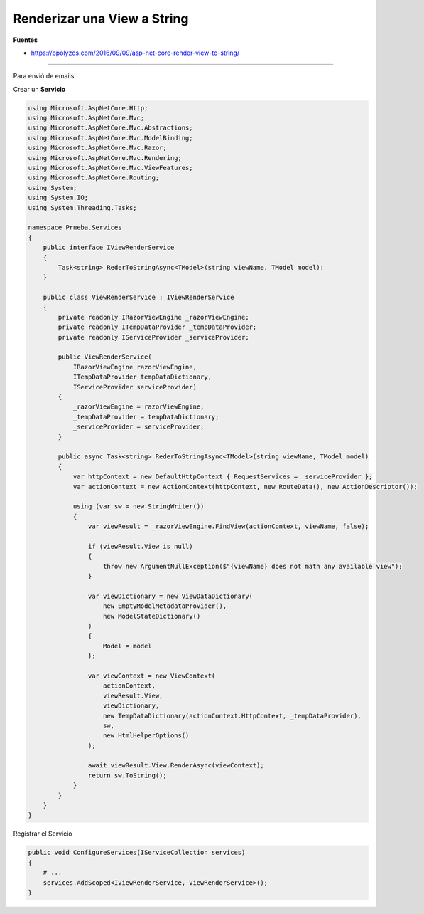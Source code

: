 .. _reference-programacion-csharp-dotnet_core-renderizar_view_a_string:

############################
Renderizar una View a String
############################

**Fuentes**

* https://ppolyzos.com/2016/09/09/asp-net-core-render-view-to-string/

----

Para envió de emails.

Crear un **Servicio**

.. code-block:: csharp

    using Microsoft.AspNetCore.Http;
    using Microsoft.AspNetCore.Mvc;
    using Microsoft.AspNetCore.Mvc.Abstractions;
    using Microsoft.AspNetCore.Mvc.ModelBinding;
    using Microsoft.AspNetCore.Mvc.Razor;
    using Microsoft.AspNetCore.Mvc.Rendering;
    using Microsoft.AspNetCore.Mvc.ViewFeatures;
    using Microsoft.AspNetCore.Routing;
    using System;
    using System.IO;
    using System.Threading.Tasks;

    namespace Prueba.Services
    {
        public interface IViewRenderService
        {
            Task<string> RederToStringAsync<TModel>(string viewName, TModel model);
        }

        public class ViewRenderService : IViewRenderService
        {
            private readonly IRazorViewEngine _razorViewEngine;
            private readonly ITempDataProvider _tempDataProvider;
            private readonly IServiceProvider _serviceProvider;

            public ViewRenderService(
                IRazorViewEngine razorViewEngine,
                ITempDataProvider tempDataDictionary,
                IServiceProvider serviceProvider)
            {
                _razorViewEngine = razorViewEngine;
                _tempDataProvider = tempDataDictionary;
                _serviceProvider = serviceProvider;
            }

            public async Task<string> RederToStringAsync<TModel>(string viewName, TModel model)
            {
                var httpContext = new DefaultHttpContext { RequestServices = _serviceProvider };
                var actionContext = new ActionContext(httpContext, new RouteData(), new ActionDescriptor());

                using (var sw = new StringWriter())
                {
                    var viewResult = _razorViewEngine.FindView(actionContext, viewName, false);

                    if (viewResult.View is null)
                    {
                        throw new ArgumentNullException($"{viewName} does not math any available view");
                    }

                    var viewDictionary = new ViewDataDictionary(
                        new EmptyModelMetadataProvider(),
                        new ModelStateDictionary()
                    )
                    {
                        Model = model
                    };

                    var viewContext = new ViewContext(
                        actionContext,
                        viewResult.View,
                        viewDictionary,
                        new TempDataDictionary(actionContext.HttpContext, _tempDataProvider),
                        sw,
                        new HtmlHelperOptions()
                    );

                    await viewResult.View.RenderAsync(viewContext);
                    return sw.ToString();
                }
            }
        }
    }

Registrar el Servicio

.. code-block:: csharp

    public void ConfigureServices(IServiceCollection services)
    {
        # ...
        services.AddScoped<IViewRenderService, ViewRenderService>();
    }
